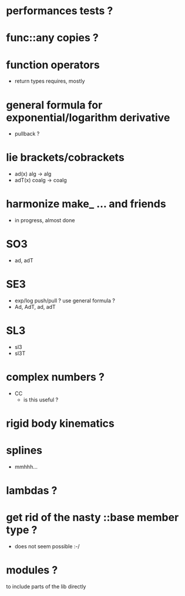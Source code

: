 
* performances tests ?

* func::any copies ?

* function operators
	- return types requires, mostly

* general formula for exponential/logarithm derivative
	- pullback ?

* lie brackets/cobrackets
	- ad(x) alg -> alg
	- adT(x) coalg -> coalg
	 
* harmonize make_ ... and friends
	
	- in progress, almost done
		
* SO3
	- ad, adT

* SE3
	- exp/log push/pull ? use general formula ?
	- Ad, AdT, ad, adT

* SL3
  - sl3
  - sl3T

* complex numbers ?
  - CC 
	- is this useful ?
		
* rigid body kinematics

* splines 
 - mmhhh...
  
* lambdas ?

* get rid of the nasty ::base member type ?
	- does not seem possible :-/
		
* modules ?
  to include parts of the lib directly



  
